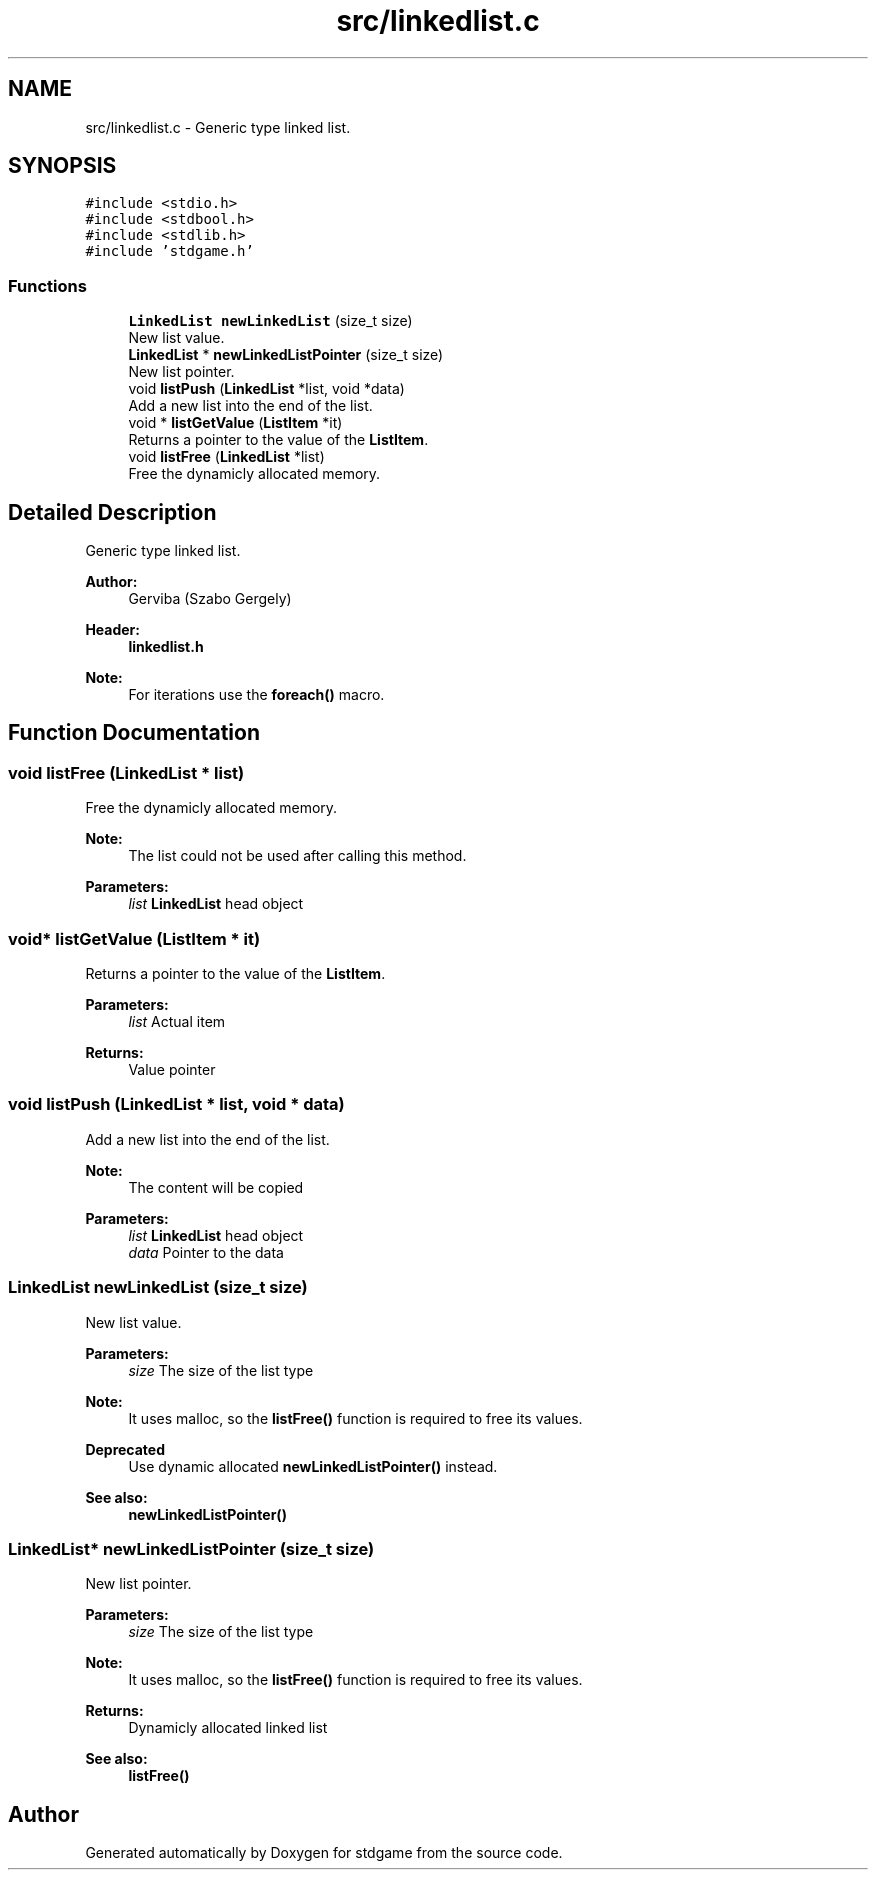 .TH "src/linkedlist.c" 3 "Tue Dec 5 2017" "stdgame" \" -*- nroff -*-
.ad l
.nh
.SH NAME
src/linkedlist.c \- Generic type linked list\&.  

.SH SYNOPSIS
.br
.PP
\fC#include <stdio\&.h>\fP
.br
\fC#include <stdbool\&.h>\fP
.br
\fC#include <stdlib\&.h>\fP
.br
\fC#include 'stdgame\&.h'\fP
.br

.SS "Functions"

.in +1c
.ti -1c
.RI "\fBLinkedList\fP \fBnewLinkedList\fP (size_t size)"
.br
.RI "New list value\&. "
.ti -1c
.RI "\fBLinkedList\fP * \fBnewLinkedListPointer\fP (size_t size)"
.br
.RI "New list pointer\&. "
.ti -1c
.RI "void \fBlistPush\fP (\fBLinkedList\fP *list, void *data)"
.br
.RI "Add a new list into the end of the list\&. "
.ti -1c
.RI "void * \fBlistGetValue\fP (\fBListItem\fP *it)"
.br
.RI "Returns a pointer to the value of the \fBListItem\fP\&. "
.ti -1c
.RI "void \fBlistFree\fP (\fBLinkedList\fP *list)"
.br
.RI "Free the dynamicly allocated memory\&. "
.in -1c
.SH "Detailed Description"
.PP 
Generic type linked list\&. 


.PP
\fBAuthor:\fP
.RS 4
Gerviba (Szabo Gergely) 
.RE
.PP
\fBHeader:\fP
.RS 4
\fBlinkedlist\&.h\fP
.RE
.PP
\fBNote:\fP
.RS 4
For iterations use the \fBforeach()\fP macro\&. 
.RE
.PP

.SH "Function Documentation"
.PP 
.SS "void listFree (\fBLinkedList\fP * list)"

.PP
Free the dynamicly allocated memory\&. 
.PP
\fBNote:\fP
.RS 4
The list could not be used after calling this method\&. 
.RE
.PP
\fBParameters:\fP
.RS 4
\fIlist\fP \fBLinkedList\fP head object 
.RE
.PP

.SS "void* listGetValue (\fBListItem\fP * it)"

.PP
Returns a pointer to the value of the \fBListItem\fP\&. 
.PP
\fBParameters:\fP
.RS 4
\fIlist\fP Actual item 
.RE
.PP
\fBReturns:\fP
.RS 4
Value pointer 
.RE
.PP

.SS "void listPush (\fBLinkedList\fP * list, void * data)"

.PP
Add a new list into the end of the list\&. 
.PP
\fBNote:\fP
.RS 4
The content will be copied
.RE
.PP
\fBParameters:\fP
.RS 4
\fIlist\fP \fBLinkedList\fP head object 
.br
\fIdata\fP Pointer to the data 
.RE
.PP

.SS "\fBLinkedList\fP newLinkedList (size_t size)"

.PP
New list value\&. 
.PP
\fBParameters:\fP
.RS 4
\fIsize\fP The size of the list type 
.RE
.PP
\fBNote:\fP
.RS 4
It uses malloc, so the \fBlistFree()\fP function is required to free its values\&. 
.RE
.PP
\fBDeprecated\fP
.RS 4
Use dynamic allocated \fBnewLinkedListPointer()\fP instead\&. 
.RE
.PP
\fBSee also:\fP
.RS 4
\fBnewLinkedListPointer()\fP 
.RE
.PP

.SS "\fBLinkedList\fP* newLinkedListPointer (size_t size)"

.PP
New list pointer\&. 
.PP
\fBParameters:\fP
.RS 4
\fIsize\fP The size of the list type 
.RE
.PP
\fBNote:\fP
.RS 4
It uses malloc, so the \fBlistFree()\fP function is required to free its values\&. 
.RE
.PP
\fBReturns:\fP
.RS 4
Dynamicly allocated linked list 
.RE
.PP
\fBSee also:\fP
.RS 4
\fBlistFree()\fP 
.RE
.PP

.SH "Author"
.PP 
Generated automatically by Doxygen for stdgame from the source code\&.
